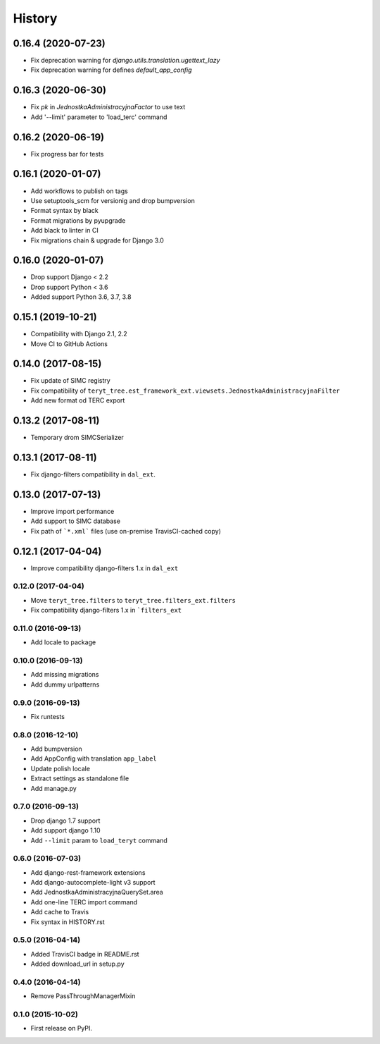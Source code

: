 .. :changelog:

History
-------

0.16.4 (2020-07-23)
*******************

* Fix deprecation warning for `django.utils.translation.ugettext_lazy`
* Fix deprecation warning for defines `default_app_config`

0.16.3 (2020-06-30)
*******************

* Fix `pk` in `JednostkaAdministracyjnaFactor` to use text
* Add '--limit' parameter to 'load_terc' command

0.16.2 (2020-06-19)
*******************

* Fix progress bar for tests

0.16.1 (2020-01-07)
*******************

* Add workflows to publish on tags
* Use setuptools_scm for versionig and drop bumpversion
* Format syntax by black
* Format migrations by pyupgrade
* Add black to linter in CI
* Fix migrations chain & upgrade for Django 3.0

0.16.0 (2020-01-07)
*******************

* Drop support Django < 2.2
* Drop support Python < 3.6
* Added support Python 3.6, 3.7, 3.8

0.15.1 (2019-10-21)
*******************

* Compatibility with Django 2.1, 2.2
* Move CI to GitHub Actions

0.14.0 (2017-08-15)
*******************

* Fix update of SIMC registry
* Fix compatibility of ``teryt_tree.est_framework_ext.viewsets.JednostkaAdministracyjnaFilter``
* Add new format od TERC export

0.13.2 (2017-08-11)
*******************

* Temporary drom SIMCSerializer

0.13.1 (2017-08-11)
*******************

* Fix django-filters compatibility in ``dal_ext``.

0.13.0 (2017-07-13)
*******************

* Improve import performance
* Add support to SIMC database
* Fix path of ```*.xml``` files (use on-premise TravisCI-cached copy)

0.12.1 (2017-04-04)
*******************

* Improve compatibility django-filters 1.x in ``dal_ext``

0.12.0 (2017-04-04)
+++++++++++++++++++

* Move ``teryt_tree.filters`` to ``teryt_tree.filters_ext.filters``
* Fix compatibility django-filters 1.x in ```filters_ext``

0.11.0 (2016-09-13)
+++++++++++++++++++
* Add locale to package

0.10.0 (2016-09-13)
+++++++++++++++++++
* Add missing migrations
* Add dummy urlpatterns

0.9.0 (2016-09-13)
++++++++++++++++++
* Fix runtests

0.8.0 (2016-12-10)
++++++++++++++++++
* Add bumpversion
* Add AppConfig with translation ``app_label``
* Update polish locale
* Extract settings as standalone file
* Add manage.py

0.7.0 (2016-09-13)
++++++++++++++++++
* Drop django 1.7 support
* Add support django 1.10
* Add ``--limit`` param to ``load_teryt`` command

0.6.0 (2016-07-03)
++++++++++++++++++

* Add django-rest-framework extensions
* Add django-autocomplete-light v3 support
* Add JednostkaAdministracyjnaQuerySet.area
* Add one-line TERC import command
* Add cache to Travis
* Fix syntax in HISTORY.rst


0.5.0 (2016-04-14)
++++++++++++++++++

* Added TravisCI badge in README.rst
* Added download_url in setup.py

0.4.0 (2016-04-14)
++++++++++++++++++

* Remove PassThroughManagerMixin

0.1.0 (2015-10-02)
++++++++++++++++++

* First release on PyPI.
